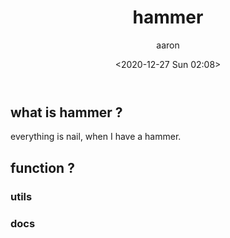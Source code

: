 #+title: hammer
#+author: aaron
#+date: <2020-12-27 Sun 02:08>

** what is hammer ?

everything is nail, when I have a hammer.

** function ?

*** utils

*** docs


